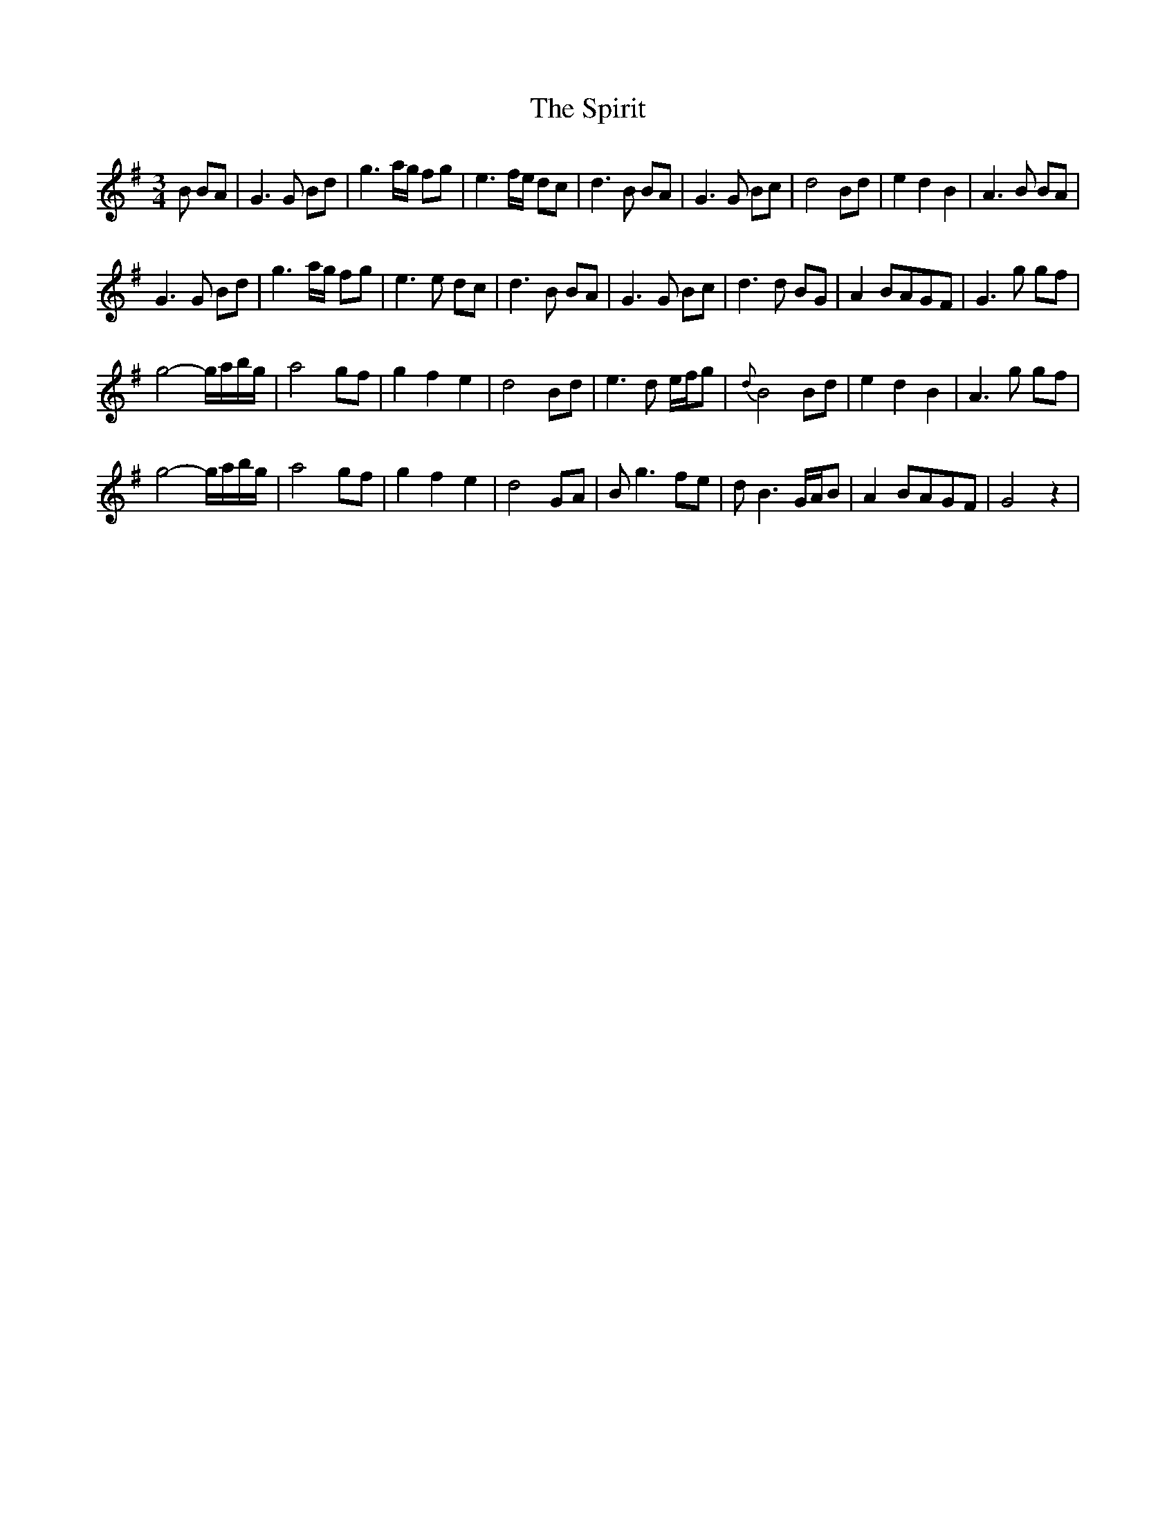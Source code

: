 X: 1
T: Spirit, The
Z: bestcraic
S: https://thesession.org/tunes/3785#setting3785
R: waltz
M: 3/4
L: 1/8
K: Gmaj
B BA | G3 G Bd | g3 a/g/ fg | e3 f/e/ dc | d3 B BA | G3 G Bc | d4 Bd | e2 d2 B2 | A3 B BA |
G3 G Bd | g3 a/g/ fg | e3 e dc | d3 B BA | G3 G Bc | d3 d BG | A2 BAGF | G3 g gf |
g4-g/a/b/g/ | a4 gf | g2 f2 e2 | d4 Bd | e3 d e/f/g | {d}B4 Bd | e2 d2 B2 | A3 g gf |
g4-g/a/b/g/ | a4 gf | g2 f2 e2 | d4 GA | B g3 fe | d B3 G/A/B | A2 BAGF |G4z2|
